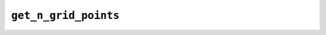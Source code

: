 ``get_n_grid_points``
=====================

.. autoapifunction:: reptar.calculators.cube.get_n_grid_points
    
